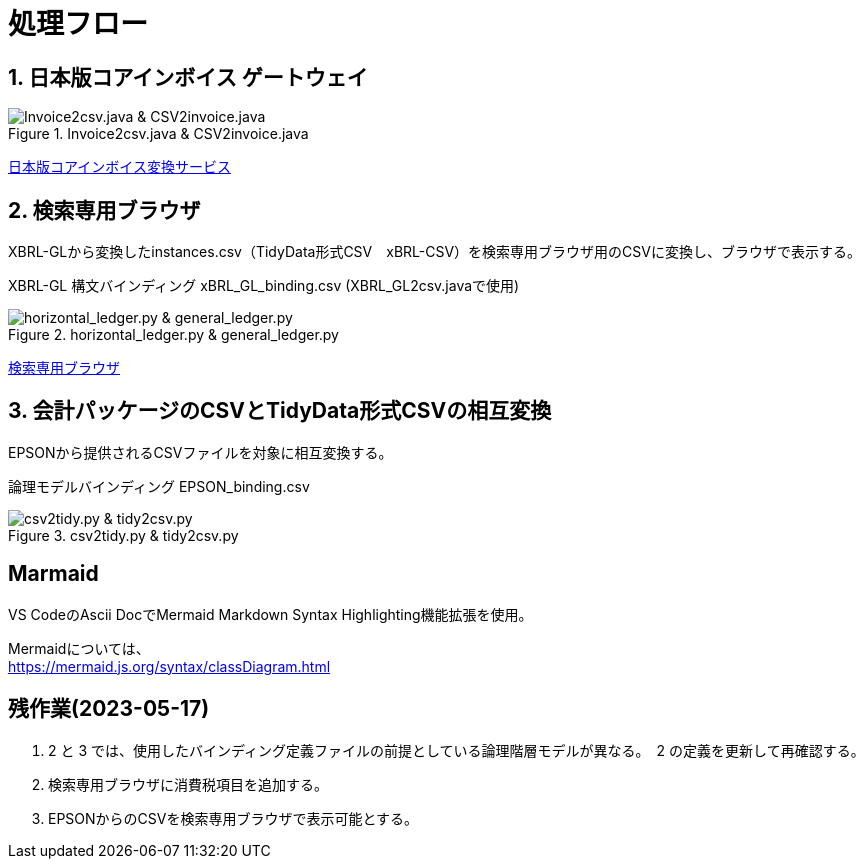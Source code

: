 = 処理フロー

== 1. 日本版コアインボイス ゲートウェイ

.Invoice2csv.java & CSV2invoice.java
// [mermaid]
// ----
// classDiagram
//     class 日本版コアインボイス{TidyDataCSV_xBRL-CSV}

//     class Invoice2csv{javaプログラム}
//     class Csv2invoice{javaプログラム}

//     class UBLinvoice {JP-PINT}
//     class CIIinvoice {中小企業共通EDI}

//     UBLinvoice --|> Invoice2csv
//     CIIinvoice --|> Invoice2csv

//     Invoice2csv --|> 日本版コアインボイス
//     日本版コアインボイス --|> Csv2invoice

//     Csv2invoice --|> UBLinvoice
//     Csv2invoice --|> CIIinvoice
// ----
.Invoice2csv.java & CSV2invoice.java
image::https://kroki.io/mermaid/svg/eNpLzkksLnbJTEwvSszlUgCCZJCAwrPpS5_NWfO8s-Nx0-bHTYseNy153Lz5cfMcEKNpZ3VIZkqlS2JJonNwWHyFU5CPLpBRy4Wk3zOvLD8zOdUoubisOiuxLPFx8_THzWsfN2143LzycfOCWiSlzsVlRpkQ5diVIqkNdfKBKlWo9grQDfD0C0ExytMTLv1kx9qnG_qf7Gl8tnTt09aNLxtmubp4Qg1DMkZXt8YO2bVgeSRzMOTBCpAEICrwhxdYD34lEGOQwgJiEZIARAXC6djlEU4HALveyG4=[Invoice2csv.java &amp; CSV2invoice.java]

https://www.wuwei.space/core-japan/[日本版コアインボイス変換サービス]

== 2. 検索専用ブラウザ

XBRL-GLから変換したinstances.csv（TidyData形式CSV　xBRL-CSV）を検索専用ブラウザ用のCSVに変換し、ブラウザで表示する。

XBRL-GL 構文バインディング xBRL_GL_binding.csv (XBRL_GL2csv.javaで使用)

.horizontal_ledger.py & general_ledger.py
// [mermaid]
// ----
// classDiagram
//     class XBRLGL {XBRL}
//     class XBRL_GL2csv {javaプログラム}
//     class xBRL_GL_binding {構文バインディング}

//     class instances{TidyDataCSV_xBRL-CSV}

//     class horizontal_ledger{pythonプログラム}
//     class general_ledger{pythonプログラム}

//     class horizontal_ledgerCSV{TidyDataCSV_xBRL-CSV}
//     class TrialBalance {共通CSV}
//     class GeneralLedger {共通CSV}

//     XBRLGL --|> XBRL_GL2csv
//     xBRL_GL_binding --|> XBRL_GL2csv
//     XBRL_GL2csv --|> instances

//     instances --|> horizontal_ledger
//     horizontal_ledger --|> horizontal_ledgerCSV

//     horizontal_ledgerCSV --|> general_ledger
//     general_ledger --|> TrialBalance
//     general_ledger --|> GeneralLedger
// ----
image::https://kroki.io/mermaid/svg/eNpLzkksLnbJTEwvSszlUgCCZJCAQoRTkI-7j0I1iK5FE4939zFKLi5TqM5KLEt83Dz9cfPax00bHjevfNy8AFltBURtfFJmXkpmXrpC9bPl3c-mtT9unvC4acnj5s2Pm9sfNy0GMZo21HIhaczMKy5JzEtOLa4OyUypdEksSXQODosHGacLZKAozcgvyqzKzytJzInPSU1JTy2qLqgsycjPw-Os9NS81CKC6vHZAXQEDpchNIUUZSbmOCXmgPyhUP20dePLhlloStwhDvEBm4miBqwIGgW6ujV2yMEOlkMPWqyKkOMKrAAerhAL4FyILIY3wYowRHEoBrqbC7sGoAxED2rAgxWjCkGUIYccTkUoYQcAvNwHHQ==[horizontal_ledger.py &amp; general_ledger.py]

https://www.wuwei.space/core-japan/journal_entry/[検索専用ブラウザ]

== 3. 会計パッケージのCSVとTidyData形式CSVの相互変換

EPSONから提供されるCSVファイルを対象に相互変換する。

論理モデルバインディング EPSON_binding.csv

.csv2tidy.py & tidy2csv.py
// [mermaid]
// ----
// classDiagram
//     class EPSON_binding {論理モデルバインディングCSV}

//     class csv2tidy {pythonプログラム}
//     class tidy2csv {pythonプログラム}

//     class 北海道産業_tidy {TidyDataCSV_xBRL-CSV}
//     class 北海道産業 {EPSON形式CSV}

//     北海道産業 --|> csv2tidy
//     EPSON_binding --|> csv2tidy
//     csv2tidy --|> 北海道産業_tidy

//     北海道産業_tidy --|> tidy2csv
//     EPSON_binding --|> tidy2csv
//     tidy2csv --|> 北海道産業
// ----
image::https://kroki.io/mermaid/svg/eNpLzkksLnbJTEwvSszlUgCCZJCAgmtAsL9ffFJmXkpmXrpC9YvV055PaHvcvOhxc_vj5tWPmyc8blryuHkziNu0GMRo2uAcHFbLhWREcnGZUUlmSqVCdUFlSUZ-3uPm6Y-b1wIVPm5e-bh5QS2SUpAyI6B6nEqR1D7tmf5s6_aXjZOfT1n8bOnaeIgVIUDSJbEkEeiI-AqnIB9dsGtw6lKoBnvw6d5FT_f0IxyOrkpXt8YO7g-wCtRwwZSHexoshc2tWG2KR-iBhQUu61Dk4QGHzToAieHSdg==[csv2tidy.py &amp; tidy2csv.py]

== Marmaid

VS CodeのAscii DocでMermaid Markdown Syntax Highlighting機能拡張を使用。

Mermaidについては、 +
https://mermaid.js.org/syntax/classDiagram.html

== 残作業(2023-05-17)

. 2 と 3 では、使用したバインディング定義ファイルの前提としている論理階層モデルが異なる。　2 の定義を更新して再確認する。

. 検索専用ブラウザに消費税項目を追加する。

. EPSONからのCSVを検索専用ブラウザで表示可能とする。